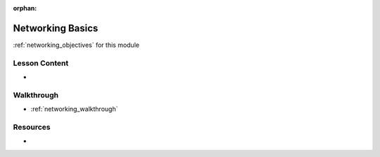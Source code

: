 .. 
  SLIDES:
  WALKTHROUGH:
    use whiteboard diagrams
    instructor starts a simple http server
    use lsof to view the port of the server
    shows how they can view content on localhost:port
    students attempt to connect on localhost and see it doesnt work
    how to look up machine IP using ifconfig
    instructor shares the hostname (machine-name.local) and IP address, and port
    students connect to the instructor machine over WLAN

:orphan:

.. _networking_index:

=================
Networking Basics
=================

:ref:`networking_objectives` for this module

Lesson Content
==============

- 

Walkthrough
===========

- :ref:`networking_walkthrough`

Resources
=========

-
